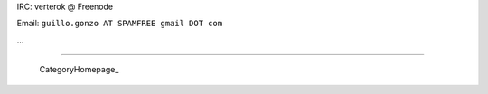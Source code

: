 
IRC: verterok @ Freenode

Email:  ``guillo.gonzo AT SPAMFREE gmail DOT com``

...

-------------------------



  CategoryHomepage_

.. ############################################################################


